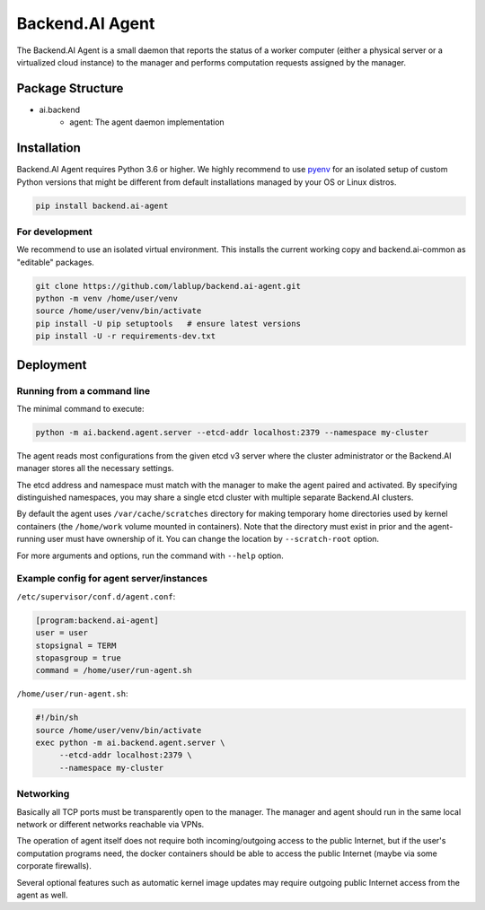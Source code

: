 Backend.AI Agent
================

The Backend.AI Agent is a small daemon that reports the status of a worker
computer (either a physical server or a virtualized cloud instance)
to the manager and performs computation requests assigned by the manager.

Package Structure
-----------------

* ai.backend
   * agent: The agent daemon implementation


Installation
------------

Backend.AI Agent requires Python 3.6 or higher.  We highly recommend to use
`pyenv <https://github.com/yyuu/pyenv>`_ for an isolated setup of custom Python
versions that might be different from default installations managed by your OS
or Linux distros.

.. code-block:: sh

   pip install backend.ai-agent

For development
~~~~~~~~~~~~~~~

We recommend to use an isolated virtual environment.
This installs the current working copy and backend.ai-common as "editable" packages.

.. code-block:: sh

   git clone https://github.com/lablup/backend.ai-agent.git
   python -m venv /home/user/venv
   source /home/user/venv/bin/activate
   pip install -U pip setuptools   # ensure latest versions
   pip install -U -r requirements-dev.txt


Deployment
----------

Running from a command line
~~~~~~~~~~~~~~~~~~~~~~~~~~~

The minimal command to execute:

.. code-block:: sh

   python -m ai.backend.agent.server --etcd-addr localhost:2379 --namespace my-cluster

The agent reads most configurations from the given etcd v3 server where
the cluster administrator or the Backend.AI manager stores all the necessary
settings.

The etcd address and namespace must match with the manager to make the agent
paired and activated.
By specifying distinguished namespaces, you may share a single etcd cluster with multiple
separate Backend.AI clusters.

By default the agent uses ``/var/cache/scratches`` directory for making temporary
home directories used by kernel containers (the ``/home/work`` volume mounted in
containers).  Note that the directory must exist in prior and the agent-running
user must have ownership of it.  You can change the location by
``--scratch-root`` option.

For more arguments and options, run the command with ``--help`` option.

Example config for agent server/instances
~~~~~~~~~~~~~~~~~~~~~~~~~~~~~~~~~~~~~~~~~

``/etc/supervisor/conf.d/agent.conf``:

.. code-block:: dosini

   [program:backend.ai-agent]
   user = user
   stopsignal = TERM
   stopasgroup = true
   command = /home/user/run-agent.sh

``/home/user/run-agent.sh``:

.. code-block:: sh

   #!/bin/sh
   source /home/user/venv/bin/activate
   exec python -m ai.backend.agent.server \
        --etcd-addr localhost:2379 \
        --namespace my-cluster

Networking
~~~~~~~~~~

Basically all TCP ports must be transparently open to the manager.
The manager and agent should run in the same local network or different
networks reachable via VPNs.

The operation of agent itself does not require both incoming/outgoing access to
the public Internet, but if the user's computation programs need, the docker
containers should be able to access the public Internet (maybe via some
corporate firewalls).

Several optional features such as automatic kernel image updates may require
outgoing public Internet access from the agent as well.
